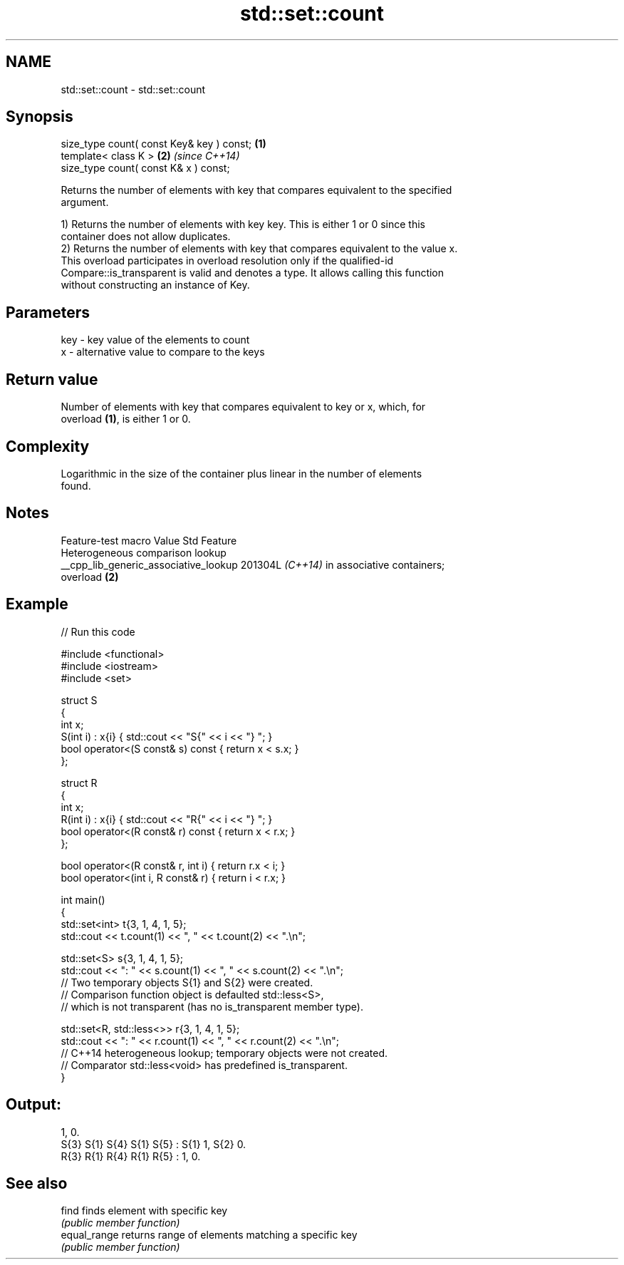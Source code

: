 .TH std::set::count 3 "2024.06.10" "http://cppreference.com" "C++ Standard Libary"
.SH NAME
std::set::count \- std::set::count

.SH Synopsis
   size_type count( const Key& key ) const; \fB(1)\fP
   template< class K >                      \fB(2)\fP \fI(since C++14)\fP
   size_type count( const K& x ) const;

   Returns the number of elements with key that compares equivalent to the specified
   argument.

   1) Returns the number of elements with key key. This is either 1 or 0 since this
   container does not allow duplicates.
   2) Returns the number of elements with key that compares equivalent to the value x.
   This overload participates in overload resolution only if the qualified-id
   Compare::is_transparent is valid and denotes a type. It allows calling this function
   without constructing an instance of Key.

.SH Parameters

   key - key value of the elements to count
   x   - alternative value to compare to the keys

.SH Return value

   Number of elements with key that compares equivalent to key or x, which, for
   overload \fB(1)\fP, is either 1 or 0.

.SH Complexity

   Logarithmic in the size of the container plus linear in the number of elements
   found.

.SH Notes

            Feature-test macro           Value    Std               Feature
                                                        Heterogeneous comparison lookup
   __cpp_lib_generic_associative_lookup 201304L \fI(C++14)\fP in associative containers;
                                                        overload \fB(2)\fP

.SH Example


// Run this code

 #include <functional>
 #include <iostream>
 #include <set>

 struct S
 {
     int x;
     S(int i) : x{i} { std::cout << "S{" << i << "} "; }
     bool operator<(S const& s) const { return x < s.x; }
 };

 struct R
 {
     int x;
     R(int i) : x{i} { std::cout << "R{" << i << "} "; }
     bool operator<(R const& r) const { return x < r.x; }
 };

 bool operator<(R const& r, int i) { return r.x < i; }
 bool operator<(int i, R const& r) { return i < r.x; }

 int main()
 {
     std::set<int> t{3, 1, 4, 1, 5};
     std::cout << t.count(1) << ", " << t.count(2) << ".\\n";

     std::set<S> s{3, 1, 4, 1, 5};
     std::cout << ": " << s.count(1) << ", " << s.count(2) << ".\\n";
         // Two temporary objects S{1} and S{2} were created.
         // Comparison function object is defaulted std::less<S>,
         // which is not transparent (has no is_transparent member type).

     std::set<R, std::less<>> r{3, 1, 4, 1, 5};
     std::cout << ": " << r.count(1) << ", " << r.count(2) << ".\\n";
         // C++14 heterogeneous lookup; temporary objects were not created.
         // Comparator std::less<void> has predefined is_transparent.
 }

.SH Output:

 1, 0.
 S{3} S{1} S{4} S{1} S{5} : S{1} 1, S{2} 0.
 R{3} R{1} R{4} R{1} R{5} : 1, 0.

.SH See also

   find        finds element with specific key
               \fI(public member function)\fP
   equal_range returns range of elements matching a specific key
               \fI(public member function)\fP
